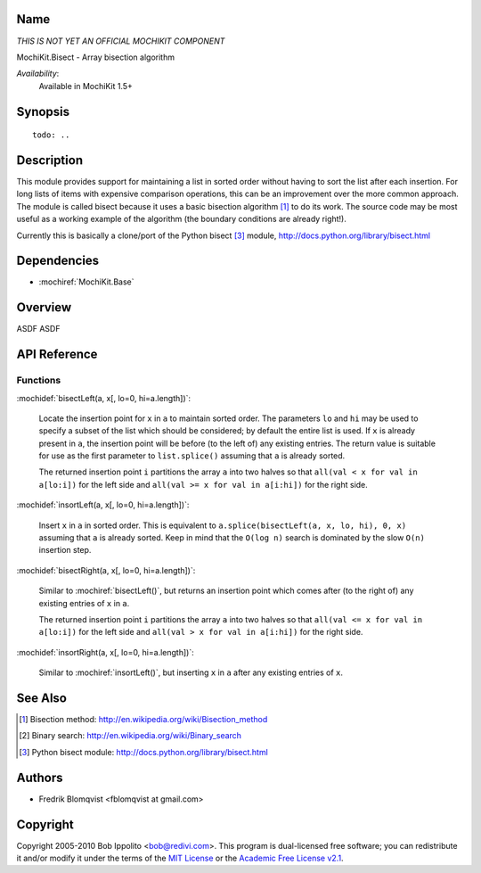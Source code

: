 .. title:: MochiKit.Bisect - Array bisection algorithm

Name
====

*THIS IS NOT YET AN OFFICIAL MOCHIKIT COMPONENT*

MochiKit.Bisect - Array bisection algorithm

*Availability*:
    Available in MochiKit 1.5+

Synopsis
========

::

    todo: ..



Description
===========

This module provides support for maintaining a list in sorted order without having to sort the
list after each insertion. For long lists of items with expensive comparison operations, this can
be an improvement over the more common approach. The module is called bisect because it uses
a basic bisection algorithm [1]_ to do its work. The source code may be most useful as a working example
of the algorithm (the boundary conditions are already right!).

Currently this is basically a clone/port of the Python bisect [3]_ module, http://docs.python.org/library/bisect.html


Dependencies
============

- :mochiref:`MochiKit.Base`


Overview
========

ASDF ASDF


API Reference
=============

Functions
---------

:mochidef:`bisectLeft(a, x[, lo=0, hi=a.length])`:

    Locate the insertion point for ``x`` in ``a`` to maintain sorted order. The parameters ``lo`` and ``hi`` may
    be used to specify a subset of the list which should be considered; by default the entire
    list is used. If ``x`` is already present in ``a``, the insertion point will be before (to the left of)
    any existing entries. The return value is suitable for use as the first parameter to ``list.splice()``
    assuming that ``a`` is already sorted.

    The returned insertion point ``i`` partitions the array ``a`` into two halves so that ``all(val < x for val in a[lo:i])``
    for the left side and ``all(val >= x for val in a[i:hi])`` for the right side.


:mochidef:`insortLeft(a, x[, lo=0, hi=a.length])`:

    Insert ``x`` in ``a`` in sorted order. This is equivalent to ``a.splice(bisectLeft(a, x, lo, hi), 0, x)``
    assuming that ``a`` is already sorted. Keep in mind that the ``O(log n)`` search is dominated by the slow ``O(n)`` insertion step.


:mochidef:`bisectRight(a, x[, lo=0, hi=a.length])`:

    Similar to :mochiref:`bisectLeft()`, but returns an insertion point which comes after (to the right of) any existing entries of ``x`` in ``a``.

    The returned insertion point ``i`` partitions the array ``a`` into two halves so that ``all(val <= x for val in a[lo:i])``
    for the left side and ``all(val > x for val in a[i:hi])`` for the right side.

:mochidef:`insortRight(a, x[, lo=0, hi=a.length])`:

    Similar to :mochiref:`insortLeft()`, but inserting ``x`` in ``a`` after any existing entries of ``x``.


See Also
========

.. [1] Bisection method: http://en.wikipedia.org/wiki/Bisection_method
.. [2] Binary search: http://en.wikipedia.org/wiki/Binary_search
.. [3] Python bisect module: http://docs.python.org/library/bisect.html


Authors
=======

- Fredrik Blomqvist <fblomqvist at gmail.com>


Copyright
=========

Copyright 2005-2010 Bob Ippolito <bob@redivi.com>. This program is
dual-licensed free software; you can redistribute it and/or modify it
under the terms of the `MIT License`_ or the `Academic Free License
v2.1`_.

.. _`MIT License`: http://www.opensource.org/licenses/mit-license.php
.. _`Academic Free License v2.1`: http://www.opensource.org/licenses/afl-2.1.php
